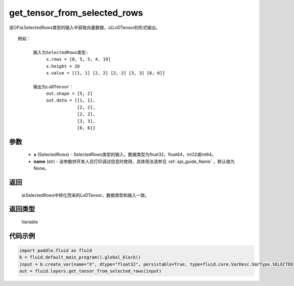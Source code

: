 .. _cn_api_fluid_layers_get_tensor_from_selected_rows:

get_tensor_from_selected_rows
-------------------------------

.. py:function::  paddle.fluid.layers.get_tensor_from_selected_rows(x, name=None)




该OP从SelectedRows类型的输入中获取向量数据，以LoDTensor的形式输出。


::

    例如：

          输入为SelectedRows类型:
               x.rows = [0, 5, 5, 4, 19]
               x.height = 20
               x.value = [[1, 1] [2, 2] [2, 2] [3, 3] [6, 6]]

          输出为LoDTensor：
               out.shape = [5, 2]
               out.data = [[1, 1],
                           [2, 2],
                           [2, 2],
                           [3, 3],
                           [6, 6]]


参数
::::::::::::

  - **x** (SelectedRows) - SelectedRows类型的输入，数据类型为float32，float64，int32或int64。
  - **name** (str) - 该参数供开发人员打印调试信息时使用，具体用法请参见 :ref:`api_guide_Name` ，默认值为None。

返回
::::::::::::
 从SelectedRows中转化而来的LoDTensor，数据类型和输入一致。

返回类型
::::::::::::
 Variable

代码示例
::::::::::::

.. code-block:: python

    import paddle.fluid as fluid
    b = fluid.default_main_program().global_block()
    input = b.create_var(name="X", dtype="float32", persistable=True, type=fluid.core.VarDesc.VarType.SELECTED_ROWS)
    out = fluid.layers.get_tensor_from_selected_rows(input)









